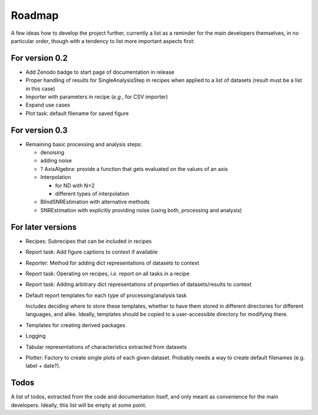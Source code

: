 =======
Roadmap
=======

A few ideas how to develop the project further, currently a list as a reminder for the main developers themselves, in no particular order, though with a tendency to list more important aspects first:


For version 0.2
===============

* Add Zenodo badge to start page of documentation in release

* Proper handling of results for SingleAnalysisStep in recipes when applied to a list of datasets (result must be a list in this case)

* Importer with parameters in recipe (*e.g.*, for CSV importer)

* Expand use cases

* Plot task: default filename for saved figure


For version 0.3
===============

* Remaining basic processing and analysis steps:

  * denoising
  * adding noise
  * ? AxisAlgebra: provide a function that gets evaluated on the values of an axis
  * Interpolation

    * for ND with N>2
    * different types of interpolation

  * BlindSNREstimation with alternative methods
  * SNREstimation with explicitly providing noise (using both, processing and analysis)



For later versions
==================

* Recipes: Subrecipes that can be included in recipes

* Report task: Add figure captions to context if available

* Reporter: Method for adding dict representations of datasets to context

* Report task: Operating on recipes, *i.e.* report on all tasks in a recipe

* Report task: Adding arbitrary dict representations of properties of datasets/results to context

* Default report templates for each type of processing/analysis task

  Includes deciding where to store these templates, whether to have them stored in different directories for different languages, and alike. Ideally, templates should be copied to a user-accessible directory for modifying there.

* Templates for creating derived packages

* Logging

* Tabular representations of characteristics extracted from datasets

* Plotter: Factory to create single plots of each given dataset. Probably needs a way to create default filenames (e.g. label + date?).


Todos
=====

A list of todos, extracted from the code and documentation itself, and only meant as convenience for the main developers. Ideally, this list will be empty at some point.

.. todolist::

